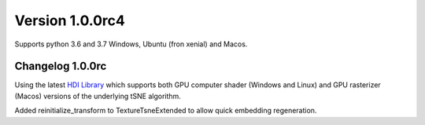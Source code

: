 Version 1.0.0rc4
-----------------
Supports python 3.6 and 3.7 Windows, Ubuntu (fron xenial) and Macos.

Changelog 1.0.0rc
~~~~~~~~~~~~~~~~~
Using the latest `HDI Library <http://github.com/biovault/HDILib>`_
which supports both GPU computer shader (Windows and Linux) and GPU
rasterizer (Macos) versions of the underlying tSNE algorithm.

Added reinitialize_transform to TextureTsneExtended to allow quick embedding regeneration.
